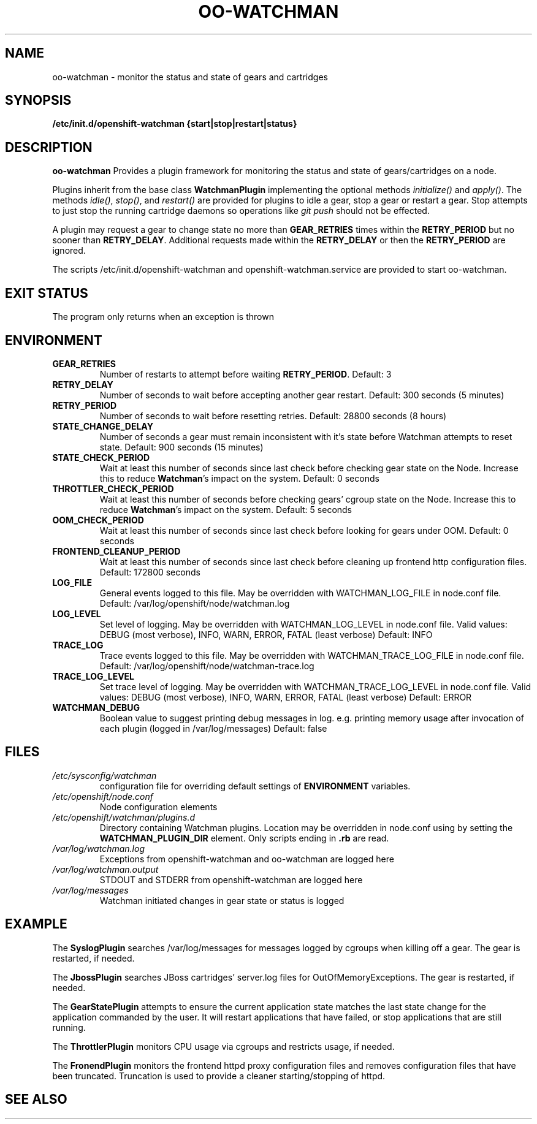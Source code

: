 .\" Process this file with
.\" groff -man -Tascii oo-watchman.8
.\"
.de FN
\fI\|\\$1\|\fP
..
.TH "OO-WATCHMAN" "8" "2014-01-10" "OpenShift" "OpenShift Management Commands"
.SH NAME
oo-watchman \- monitor the status and state of gears and cartridges
.SH SYNOPSIS
.B "/etc/init.d/openshift-watchman {start|stop|restart|status}"
.SH DESCRIPTION
.B "oo-watchman"
Provides a plugin framework for monitoring the status and state of gears/cartridges on a node.
.P
Plugins inherit from the base class \fBWatchmanPlugin\fR implementing the optional methods
\fIinitialize()\fR and \fIapply()\fR.
The methods \fIidle()\fR, \fIstop()\fR, and \fIrestart()\fR are provided for
plugins to idle a gear, stop a gear or restart a gear. Stop attempts to just stop the running cartridge
daemons so operations like \fIgit push\fR should not be effected.
.P
A plugin may request a gear to change state no more than \fBGEAR_RETRIES\fR times within the \fBRETRY_PERIOD\fR
but no sooner than \fBRETRY_DELAY\fR. Additional requests made within the \fBRETRY_DELAY\fR or then the
\fBRETRY_PERIOD\fR are ignored.
.P
The scripts /etc/init.d/openshift-watchman and openshift-watchman.service are provided to start oo-watchman.
.SH EXIT STATUS
The program only returns when an exception is thrown
.SH ENVIRONMENT
.TP
.B  GEAR_RETRIES
Number of restarts to attempt before waiting \fBRETRY_PERIOD\fR. Default: 3
.TP
.B  RETRY_DELAY
Number of seconds to wait before accepting another gear restart. Default: 300 seconds (5 minutes)
.TP
.B  RETRY_PERIOD
Number of seconds to wait before resetting retries. Default: 28800 seconds (8 hours)
.TP
.B  STATE_CHANGE_DELAY
Number of seconds a gear must remain inconsistent with it's state before
Watchman attempts to reset state. Default: 900 seconds (15 minutes)
.TP
.B  STATE_CHECK_PERIOD
Wait at least this number of seconds since last check before checking gear state on the Node.
Increase this to reduce \fBWatchman\fR's impact on the system.
Default: 0 seconds
.TP
.B  THROTTLER_CHECK_PERIOD
Wait at least this number of seconds before checking gears' cgroup state on the Node.
Increase this to reduce \fBWatchman\fR's impact on the system.
Default: 5 seconds
.TP
.B  OOM_CHECK_PERIOD
Wait at least this number of seconds since last check before looking for gears under OOM.
Default: 0 seconds
.TP
.B  FRONTEND_CLEANUP_PERIOD
Wait at least this number of seconds since last check before cleaning up frontend http configuration files.
Default: 172800 seconds
.TP
.B LOG_FILE
General events logged to this file.
May be overridden with WATCHMAN_LOG_FILE in node.conf file.
Default: /var/log/openshift/node/watchman.log
.TP
.B LOG_LEVEL
Set level of logging.
May be overridden with WATCHMAN_LOG_LEVEL in node.conf file.
Valid values: DEBUG (most verbose), INFO, WARN, ERROR, FATAL (least verbose)
Default: INFO
.TP
.B
TRACE_LOG
Trace events logged to this file.
May be overridden with WATCHMAN_TRACE_LOG_FILE in node.conf file.
Default: /var/log/openshift/node/watchman-trace.log
.TP
.B
TRACE_LOG_LEVEL
Set trace level of logging.
May be overridden with WATCHMAN_TRACE_LOG_LEVEL in node.conf file.
Valid values: DEBUG (most verbose), INFO, WARN, ERROR, FATAL (least verbose)
Default: ERROR
.TP
.TP
.B  WATCHMAN_DEBUG
Boolean value to suggest printing debug messages in log.
e.g. printing memory usage after invocation of each plugin (logged in /var/log/messages)
Default: false
.SH FILES
.TP
.FN /etc/sysconfig/watchman
configuration file for overriding default settings of \fBENVIRONMENT\fR variables.
.TP
.FN /etc/openshift/node.conf
Node configuration elements
.TP
.FN /etc/openshift/watchman/plugins.d
Directory containing Watchman plugins. Location may be overridden in node.conf using by setting the
.B
WATCHMAN_PLUGIN_DIR
element. Only scripts ending in \fB.rb\fR are read.
.TP
.FN /var/log/watchman.log
Exceptions from openshift-watchman and oo-watchman are logged here
.TP
.FN /var/log/watchman.output
STDOUT and STDERR from openshift-watchman are logged here
.TP
.FN /var/log/messages
Watchman initiated changes in gear state or status is logged
.SH EXAMPLE
.P
The \fBSyslogPlugin\fR searches /var/log/messages for messages logged by cgroups when killing off a gear.
The gear is restarted, if needed.
.P
The \fBJbossPlugin\fR searches JBoss cartridges' server.log files for OutOfMemoryExceptions.
The gear is restarted, if needed.
.P
The \fBGearStatePlugin\fR attempts to ensure the current application state matches
the last state change for the application commanded by the user. It will restart applications
that have failed, or stop applications that are still running.
.P
The \fBThrottlerPlugin\fR monitors CPU usage via cgroups and restricts usage, if needed.
.P
The \fBFronendPlugin\fR monitors the frontend httpd proxy configuration files and removes configuration
files that have been truncated.
Truncation is used to provide a cleaner starting/stopping of httpd.
.SH SEE ALSO
